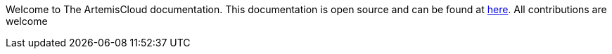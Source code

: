 Welcome to The ArtemisCloud documentation. This documentation is open source and can be found at link:https://github.com/artemiscloud/artemiscloud-docs[here]. All contributions are welcome